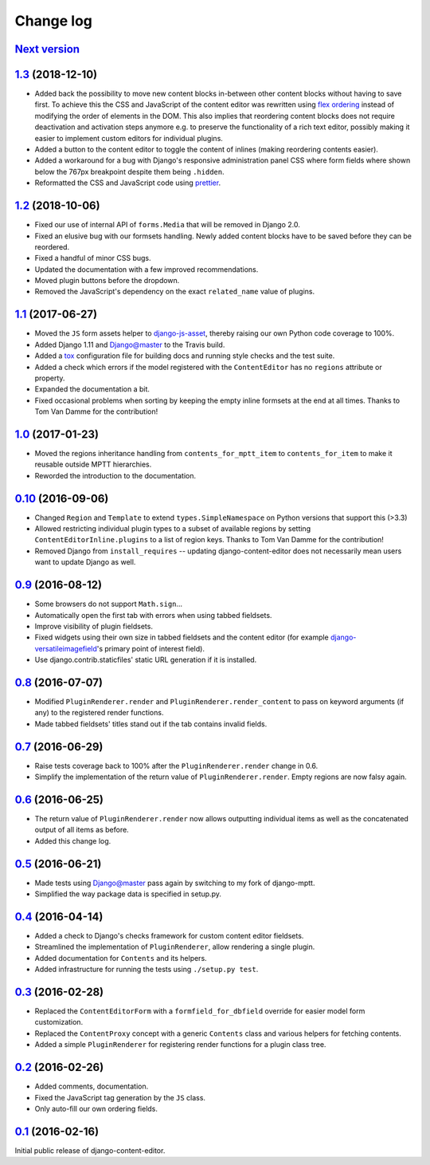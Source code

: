 ==========
Change log
==========

`Next version`_
===============

`1.3`_ (2018-12-10)
===================

- Added back the possibility to move new content blocks in-between other
  content blocks without having to save first. To achieve this the CSS
  and JavaScript of the content editor was rewritten using `flex
  ordering <https://developer.mozilla.org/en-US/docs/Web/CSS/order>`__
  instead of modifying the order of elements in the DOM. This also
  implies that reordering content blocks does not require deactivation
  and activation steps anymore e.g. to preserve the functionality of a
  rich text editor, possibly making it easier to implement custom
  editors for individual plugins.
- Added a button to the content editor to toggle the content of inlines
  (making reordering contents easier).
- Added a workaround for a bug with Django's responsive administration
  panel CSS where form fields where shown below the 767px breakpoint
  despite them being ``.hidden``.
- Reformatted the CSS and JavaScript code using `prettier
  <https://prettier.io/>`__.


`1.2`_ (2018-10-06)
===================

- Fixed our use of internal API of ``forms.Media`` that will be removed
  in Django 2.0.
- Fixed an elusive bug with our formsets handling. Newly added content
  blocks have to be saved before they can be reordered.
- Fixed a handful of minor CSS bugs.
- Updated the documentation with a few improved recommendations.
- Moved plugin buttons before the dropdown.
- Removed the JavaScript's dependency on the exact ``related_name``
  value of plugins.


`1.1`_ (2017-06-27)
===================

- Moved the ``JS`` form assets helper to django-js-asset_, thereby raising
  our own Python code coverage to 100%.
- Added Django 1.11 and Django@master to the Travis build.
- Added a tox_ configuration file for building docs and running style
  checks and the test suite.
- Added a check which errors if the model registered with the
  ``ContentEditor`` has no ``regions`` attribute or property.
- Expanded the documentation a bit.
- Fixed occasional problems when sorting by keeping the empty inline
  formsets at the end at all times. Thanks to Tom Van Damme for the
  contribution!


`1.0`_ (2017-01-23)
===================

- Moved the regions inheritance handling from ``contents_for_mptt_item``
  to ``contents_for_item`` to make it reusable outside MPTT hierarchies.
- Reworded the introduction to the documentation.


`0.10`_ (2016-09-06)
====================

- Changed ``Region`` and ``Template`` to extend
  ``types.SimpleNamespace`` on Python versions that support this
  (>3.3)
- Allowed restricting individual plugin types to a subset of available
  regions by setting ``ContentEditorInline.plugins`` to a list of region
  keys. Thanks to Tom Van Damme for the contribution!
- Removed Django from ``install_requires`` -- updating
  django-content-editor does not necessarily mean users want to update
  Django as well.


`0.9`_ (2016-08-12)
===================

- Some browsers do not support ``Math.sign``...
- Automatically open the first tab with errors when using tabbed
  fieldsets.
- Improve visibility of plugin fieldsets.
- Fixed widgets using their own size in tabbed fieldsets and the
  content editor (for example django-versatileimagefield_'s primary
  point of interest field).
- Use django.contrib.staticfiles' static URL generation if it is
  installed.


`0.8`_ (2016-07-07)
===================

- Modified ``PluginRenderer.render`` and
  ``PluginRenderer.render_content`` to pass on keyword arguments (if
  any) to the registered render functions.
- Made tabbed fieldsets' titles stand out if the tab contains invalid fields.


`0.7`_ (2016-06-29)
===================

- Raise tests coverage back to 100% after the ``PluginRenderer.render``
  change in 0.6.
- Simplify the implementation of the return value of
  ``PluginRenderer.render``. Empty regions are now falsy again.


`0.6`_ (2016-06-25)
===================

- The return value of ``PluginRenderer.render`` now allows outputting
  individual items as well as the concatenated output of all items as
  before.
- Added this change log.


`0.5`_ (2016-06-21)
===================

- Made tests using Django@master pass again by switching to my fork of
  django-mptt.
- Simplified the way package data is specified in setup.py.


`0.4`_ (2016-04-14)
===================

- Added a check to Django's checks framework for custom content editor
  fieldsets.
- Streamlined the implementation of ``PluginRenderer``, allow rendering
  a single plugin.
- Added documentation for ``Contents`` and its helpers.
- Added infrastructure for running the tests using ``./setup.py test``.


`0.3`_ (2016-02-28)
===================

- Replaced the ``ContentEditorForm`` with a ``formfield_for_dbfield``
  override for easier model form customization.
- Replaced the ``ContentProxy`` concept with a generic ``Contents``
  class and various helpers for fetching contents.
- Added a simple ``PluginRenderer`` for registering render functions
  for a plugin class tree.


`0.2`_ (2016-02-26)
===================

- Added comments, documentation.
- Fixed the JavaScript tag generation by the ``JS`` class.
- Only auto-fill our own ordering fields.


`0.1`_ (2016-02-16)
===================

Initial public release of django-content-editor.


.. _django-ckeditor: https://pypi.python.org/pypi/django-ckeditor
.. _django-content-editor: http://django-content-editor.readthedocs.org/en/latest/
.. _django-js-asset: https://github.com/matthiask/django-js-asset
.. _django-mptt: https://github.com/django-mptt/django-mptt/
.. _feincms-cleanse: https://pypi.python.org/pypi/feincms-cleanse
.. _django-versatileimagefield: http://django-versatileimagefield.readthedocs.io/en/latest/
.. _tox: https://tox.readthedocs.io/

.. _0.1: https://github.com/matthiask/django-content-editor/commit/2bea5456
.. _0.2: https://github.com/matthiask/django-content-editor/compare/0.1.0...0.2.0
.. _0.3: https://github.com/matthiask/django-content-editor/compare/0.2.0...0.3.0
.. _0.4: https://github.com/matthiask/django-content-editor/compare/0.3.0...0.4.0
.. _0.5: https://github.com/matthiask/django-content-editor/compare/0.4.0...0.5.0
.. _0.6: https://github.com/matthiask/django-content-editor/compare/0.5.0...0.6.0
.. _0.7: https://github.com/matthiask/django-content-editor/compare/0.6.0...0.7.0
.. _0.8: https://github.com/matthiask/django-content-editor/compare/0.7.0...0.8.0
.. _0.9: https://github.com/matthiask/django-content-editor/compare/0.8.0...0.9.0
.. _0.10: https://github.com/matthiask/django-content-editor/compare/0.9.0...0.10.0
.. _1.0: https://github.com/matthiask/django-content-editor/compare/0.10.0...1.0.0
.. _1.1: https://github.com/matthiask/django-content-editor/compare/1.0.0...1.1.0
.. _1.2: https://github.com/matthiask/django-content-editor/compare/1.1.0...1.2
.. _1.3: https://github.com/matthiask/django-content-editor/compare/1.2...1.3
.. _Next version: https://github.com/matthiask/django-content-editor/compare/1.3...master
